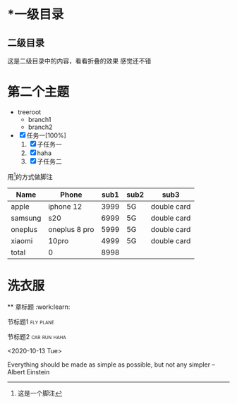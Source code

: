 * *一级目录
** 二级目录
   这是二级目录中的内容，看看折叠的效果
   感觉还不错

* 第二个主题
  - treeroot
    - branch1
    - branch2

  - [X] 任务一[100%]
    1. [X] 子任务一
    2. [X] haha
    3. [X] 子任务二


用[fn:1]的方式做脚注



[fn:1]这是一个脚注


| Name    | Phone         | sub1 | sub2 | sub3        |
|---------+---------------+------+------+-------------|
| apple   | iphone 12     | 3999 | 5G   | double card |
| samsung | s20           | 6999 | 5G   | double card |
| oneplus | oneplus 8 pro | 5999 | 5G   | double card |
| xiaomi  | 10pro         | 4999 | 5G   | double card |
| total   | 0             | 8998 |      |             |
#+TBLFM: $3=@2+@5


* 洗衣服
  ** 章标题   :work:learn:
**** 节标题1     :fly:plane:
**** 节标题2                                                   :car:run:haha:

<2020-10-13 Tue>

# +BEGIN_QUOTE
Everything should be made as simple as possible,
but not any simpler --Albert Einstein
# +end_QUOTE

































